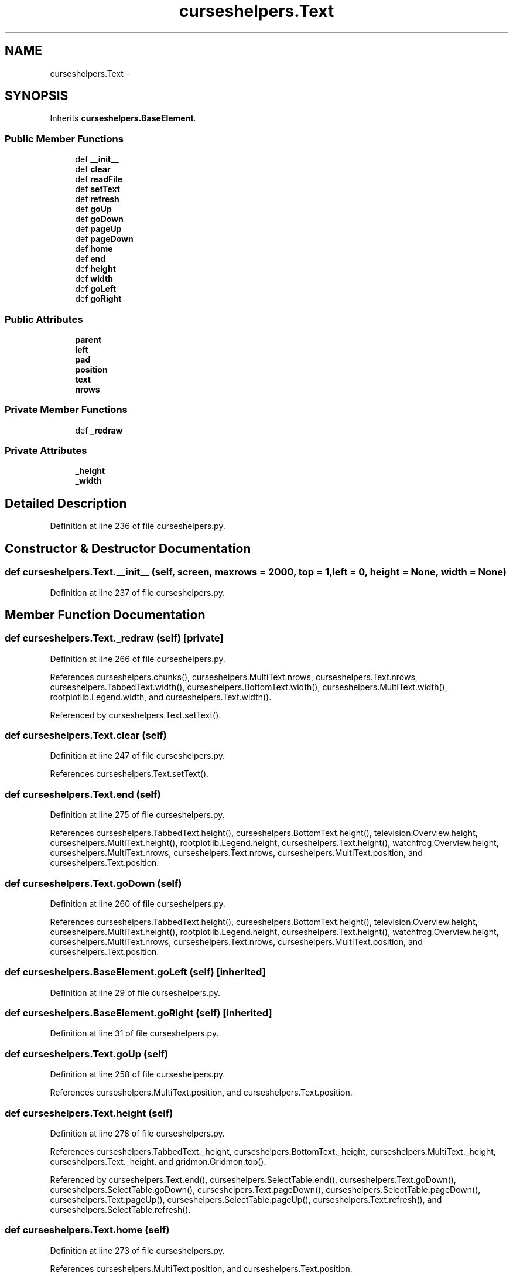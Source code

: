 .TH "curseshelpers.Text" 3 "Thu Nov 5 2015" "not_found" \" -*- nroff -*-
.ad l
.nh
.SH NAME
curseshelpers.Text \- 
.SH SYNOPSIS
.br
.PP
.PP
Inherits \fBcurseshelpers\&.BaseElement\fP\&.
.SS "Public Member Functions"

.in +1c
.ti -1c
.RI "def \fB__init__\fP"
.br
.ti -1c
.RI "def \fBclear\fP"
.br
.ti -1c
.RI "def \fBreadFile\fP"
.br
.ti -1c
.RI "def \fBsetText\fP"
.br
.ti -1c
.RI "def \fBrefresh\fP"
.br
.ti -1c
.RI "def \fBgoUp\fP"
.br
.ti -1c
.RI "def \fBgoDown\fP"
.br
.ti -1c
.RI "def \fBpageUp\fP"
.br
.ti -1c
.RI "def \fBpageDown\fP"
.br
.ti -1c
.RI "def \fBhome\fP"
.br
.ti -1c
.RI "def \fBend\fP"
.br
.ti -1c
.RI "def \fBheight\fP"
.br
.ti -1c
.RI "def \fBwidth\fP"
.br
.ti -1c
.RI "def \fBgoLeft\fP"
.br
.ti -1c
.RI "def \fBgoRight\fP"
.br
.in -1c
.SS "Public Attributes"

.in +1c
.ti -1c
.RI "\fBparent\fP"
.br
.ti -1c
.RI "\fBleft\fP"
.br
.ti -1c
.RI "\fBpad\fP"
.br
.ti -1c
.RI "\fBposition\fP"
.br
.ti -1c
.RI "\fBtext\fP"
.br
.ti -1c
.RI "\fBnrows\fP"
.br
.in -1c
.SS "Private Member Functions"

.in +1c
.ti -1c
.RI "def \fB_redraw\fP"
.br
.in -1c
.SS "Private Attributes"

.in +1c
.ti -1c
.RI "\fB_height\fP"
.br
.ti -1c
.RI "\fB_width\fP"
.br
.in -1c
.SH "Detailed Description"
.PP 
Definition at line 236 of file curseshelpers\&.py\&.
.SH "Constructor & Destructor Documentation"
.PP 
.SS "def curseshelpers\&.Text\&.__init__ (self, screen, maxrows = \fC2000\fP, top = \fC1\fP, left = \fC0\fP, height = \fCNone\fP, width = \fCNone\fP)"

.PP
Definition at line 237 of file curseshelpers\&.py\&.
.SH "Member Function Documentation"
.PP 
.SS "def curseshelpers\&.Text\&._redraw (self)\fC [private]\fP"

.PP
Definition at line 266 of file curseshelpers\&.py\&.
.PP
References curseshelpers\&.chunks(), curseshelpers\&.MultiText\&.nrows, curseshelpers\&.Text\&.nrows, curseshelpers\&.TabbedText\&.width(), curseshelpers\&.BottomText\&.width(), curseshelpers\&.MultiText\&.width(), rootplotlib\&.Legend\&.width, and curseshelpers\&.Text\&.width()\&.
.PP
Referenced by curseshelpers\&.Text\&.setText()\&.
.SS "def curseshelpers\&.Text\&.clear (self)"

.PP
Definition at line 247 of file curseshelpers\&.py\&.
.PP
References curseshelpers\&.Text\&.setText()\&.
.SS "def curseshelpers\&.Text\&.end (self)"

.PP
Definition at line 275 of file curseshelpers\&.py\&.
.PP
References curseshelpers\&.TabbedText\&.height(), curseshelpers\&.BottomText\&.height(), television\&.Overview\&.height, curseshelpers\&.MultiText\&.height(), rootplotlib\&.Legend\&.height, curseshelpers\&.Text\&.height(), watchfrog\&.Overview\&.height, curseshelpers\&.MultiText\&.nrows, curseshelpers\&.Text\&.nrows, curseshelpers\&.MultiText\&.position, and curseshelpers\&.Text\&.position\&.
.SS "def curseshelpers\&.Text\&.goDown (self)"

.PP
Definition at line 260 of file curseshelpers\&.py\&.
.PP
References curseshelpers\&.TabbedText\&.height(), curseshelpers\&.BottomText\&.height(), television\&.Overview\&.height, curseshelpers\&.MultiText\&.height(), rootplotlib\&.Legend\&.height, curseshelpers\&.Text\&.height(), watchfrog\&.Overview\&.height, curseshelpers\&.MultiText\&.nrows, curseshelpers\&.Text\&.nrows, curseshelpers\&.MultiText\&.position, and curseshelpers\&.Text\&.position\&.
.SS "def curseshelpers\&.BaseElement\&.goLeft (self)\fC [inherited]\fP"

.PP
Definition at line 29 of file curseshelpers\&.py\&.
.SS "def curseshelpers\&.BaseElement\&.goRight (self)\fC [inherited]\fP"

.PP
Definition at line 31 of file curseshelpers\&.py\&.
.SS "def curseshelpers\&.Text\&.goUp (self)"

.PP
Definition at line 258 of file curseshelpers\&.py\&.
.PP
References curseshelpers\&.MultiText\&.position, and curseshelpers\&.Text\&.position\&.
.SS "def curseshelpers\&.Text\&.height (self)"

.PP
Definition at line 278 of file curseshelpers\&.py\&.
.PP
References curseshelpers\&.TabbedText\&._height, curseshelpers\&.BottomText\&._height, curseshelpers\&.MultiText\&._height, curseshelpers\&.Text\&._height, and gridmon\&.Gridmon\&.top()\&.
.PP
Referenced by curseshelpers\&.Text\&.end(), curseshelpers\&.SelectTable\&.end(), curseshelpers\&.Text\&.goDown(), curseshelpers\&.SelectTable\&.goDown(), curseshelpers\&.Text\&.pageDown(), curseshelpers\&.SelectTable\&.pageDown(), curseshelpers\&.Text\&.pageUp(), curseshelpers\&.SelectTable\&.pageUp(), curseshelpers\&.Text\&.refresh(), and curseshelpers\&.SelectTable\&.refresh()\&.
.SS "def curseshelpers\&.Text\&.home (self)"

.PP
Definition at line 273 of file curseshelpers\&.py\&.
.PP
References curseshelpers\&.MultiText\&.position, and curseshelpers\&.Text\&.position\&.
.SS "def curseshelpers\&.Text\&.pageDown (self)"

.PP
Definition at line 264 of file curseshelpers\&.py\&.
.PP
References curseshelpers\&.TabbedText\&.height(), curseshelpers\&.BottomText\&.height(), television\&.Overview\&.height, curseshelpers\&.MultiText\&.height(), rootplotlib\&.Legend\&.height, curseshelpers\&.Text\&.height(), watchfrog\&.Overview\&.height, curseshelpers\&.MultiText\&.nrows, curseshelpers\&.Text\&.nrows, curseshelpers\&.MultiText\&.position, and curseshelpers\&.Text\&.position\&.
.SS "def curseshelpers\&.Text\&.pageUp (self)"

.PP
Definition at line 262 of file curseshelpers\&.py\&.
.PP
References curseshelpers\&.TabbedText\&.height(), curseshelpers\&.BottomText\&.height(), television\&.Overview\&.height, curseshelpers\&.MultiText\&.height(), rootplotlib\&.Legend\&.height, curseshelpers\&.Text\&.height(), watchfrog\&.Overview\&.height, curseshelpers\&.MultiText\&.position, and curseshelpers\&.Text\&.position\&.
.SS "def curseshelpers\&.Text\&.readFile (self, filename)"

.PP
Definition at line 249 of file curseshelpers\&.py\&.
.PP
References curseshelpers\&.Text\&.setText()\&.
.SS "def curseshelpers\&.Text\&.refresh (self)"

.PP
Definition at line 256 of file curseshelpers\&.py\&.
.PP
References curseshelpers\&.TabbedText\&.height(), curseshelpers\&.BottomText\&.height(), television\&.Overview\&.height, curseshelpers\&.MultiText\&.height(), rootplotlib\&.Legend\&.height, curseshelpers\&.Text\&.height(), watchfrog\&.Overview\&.height, curseshelpers\&.TabbedText\&.left, curseshelpers\&.BottomText\&.left, curseshelpers\&.MultiText\&.left, curseshelpers\&.Text\&.left, curseshelpers\&.MultiText\&.position, curseshelpers\&.Text\&.position, gridmon\&.Gridmon\&.top(), curseshelpers\&.TabbedText\&.width(), curseshelpers\&.BottomText\&.width(), curseshelpers\&.MultiText\&.width(), rootplotlib\&.Legend\&.width, and curseshelpers\&.Text\&.width()\&.
.SS "def curseshelpers\&.Text\&.setText (self, text)"

.PP
Definition at line 253 of file curseshelpers\&.py\&.
.PP
References curseshelpers\&.TabbedText\&._redraw(), curseshelpers\&.BottomText\&._redraw(), curseshelpers\&.MultiText\&._redraw(), curseshelpers\&.Text\&._redraw(), curseshelpers\&.TabbedText\&.text, curseshelpers\&.BottomText\&.text, curseshelpers\&.MultiText\&.text, and curseshelpers\&.Text\&.text\&.
.PP
Referenced by curseshelpers\&.Text\&.clear(), and curseshelpers\&.Text\&.readFile()\&.
.SS "def curseshelpers\&.Text\&.width (self)"

.PP
Definition at line 281 of file curseshelpers\&.py\&.
.PP
References curseshelpers\&.TabbedText\&._width, curseshelpers\&.BottomText\&._width, curseshelpers\&.MultiText\&._width, and curseshelpers\&.Text\&._width\&.
.PP
Referenced by curseshelpers\&.SelectTable\&._drawColHeaders(), curseshelpers\&.Text\&._redraw(), curseshelpers\&.SelectTable\&._redrawRows(), curseshelpers\&.Text\&.refresh(), and curseshelpers\&.SelectTable\&.refresh()\&.
.SH "Member Data Documentation"
.PP 
.SS "curseshelpers\&.Text\&._height\fC [private]\fP"

.PP
Definition at line 240 of file curseshelpers\&.py\&.
.PP
Referenced by curseshelpers\&.Text\&.height(), and curseshelpers\&.SelectTable\&.height()\&.
.SS "curseshelpers\&.Text\&._width\fC [private]\fP"

.PP
Definition at line 241 of file curseshelpers\&.py\&.
.PP
Referenced by curseshelpers\&.Text\&.width(), and curseshelpers\&.SelectTable\&.width()\&.
.SS "curseshelpers\&.Text\&.left"

.PP
Definition at line 239 of file curseshelpers\&.py\&.
.PP
Referenced by curseshelpers\&.Text\&.refresh(), and curseshelpers\&.SelectTable\&.refresh()\&.
.SS "curseshelpers\&.Text\&.nrows"

.PP
Definition at line 245 of file curseshelpers\&.py\&.
.PP
Referenced by curseshelpers\&.Text\&._redraw(), curseshelpers\&.SelectTable\&.addRow(), curseshelpers\&.TabbedText\&.end(), curseshelpers\&.Text\&.end(), curseshelpers\&.SelectTable\&.end(), curseshelpers\&.TabbedText\&.goDown(), curseshelpers\&.Text\&.goDown(), curseshelpers\&.SelectTable\&.goDown(), curseshelpers\&.TabbedText\&.pageDown(), curseshelpers\&.Text\&.pageDown(), and curseshelpers\&.SelectTable\&.pageDown()\&.
.SS "curseshelpers\&.Text\&.pad"

.PP
Definition at line 242 of file curseshelpers\&.py\&.
.SS "curseshelpers\&.Text\&.parent"

.PP
Definition at line 238 of file curseshelpers\&.py\&.
.SS "curseshelpers\&.Text\&.position"

.PP
Definition at line 243 of file curseshelpers\&.py\&.
.PP
Referenced by curseshelpers\&.Text\&.end(), curseshelpers\&.SelectTable\&.end(), curseshelpers\&.Text\&.goDown(), curseshelpers\&.SelectTable\&.goDown(), curseshelpers\&.Text\&.goUp(), curseshelpers\&.Text\&.home(), curseshelpers\&.SelectTable\&.home(), curseshelpers\&.Text\&.pageDown(), curseshelpers\&.SelectTable\&.pageDown(), curseshelpers\&.Text\&.pageUp(), curseshelpers\&.SelectTable\&.pageUp(), curseshelpers\&.Text\&.refresh(), and curseshelpers\&.SelectTable\&.refresh()\&.
.SS "curseshelpers\&.Text\&.text"

.PP
Definition at line 244 of file curseshelpers\&.py\&.
.PP
Referenced by curseshelpers\&.Text\&.setText()\&.

.SH "Author"
.PP 
Generated automatically by Doxygen for not_found from the source code\&.
